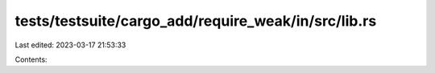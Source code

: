 tests/testsuite/cargo_add/require_weak/in/src/lib.rs
====================================================

Last edited: 2023-03-17 21:53:33

Contents:

.. code-block:: rs

    

